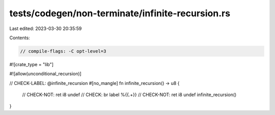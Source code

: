 tests/codegen/non-terminate/infinite-recursion.rs
=================================================

Last edited: 2023-03-30 20:35:59

Contents:

.. code-block:: rs

    // compile-flags: -C opt-level=3

#![crate_type = "lib"]

#![allow(unconditional_recursion)]

// CHECK-LABEL: @infinite_recursion
#[no_mangle]
fn infinite_recursion() -> u8 {
    // CHECK-NOT: ret i8 undef
    // CHECK: br label %{{.+}}
    // CHECK-NOT: ret i8 undef
    infinite_recursion()
}


